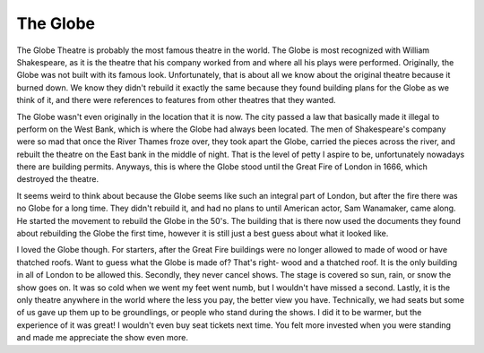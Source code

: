 The Globe
=========

.. image:: globeOutside.jpeg

The Globe Theatre is probably the most famous theatre in the world. The Globe is most recognized 
with William Shakespeare, as it is the theatre that his company worked from and 
where all his plays were performed. Originally, the Globe was not built with its famous 
look. Unfortunately, that is about all we know about the original theatre because it 
burned down. We know they didn't rebuild it exactly the same because they found building 
plans for the Globe as we think of it, and there were references to features from other 
theatres that they wanted.

The Globe wasn't even originally in the location that it is now. The city passed a law that 
basically made it illegal to perform on the West Bank, which is where the Globe had always 
been located. The men of Shakespeare's company were so mad that once the River Thames 
froze over, they took apart the Globe, carried the pieces across the river, and rebuilt 
the theatre on the East bank in the middle of night. That is the level of petty I aspire 
to be, unfortunately nowadays there are building permits. Anyways, this is where the 
Globe stood until the Great Fire of London in 1666, which destroyed the theatre.

It seems weird to think about because the Globe seems like such an integral part of London, 
but after the fire there was no Globe for a long time. They didn't rebuild it, and had 
no plans to until American actor, Sam Wanamaker, came along. He started the movement to 
rebuild the Globe in the 50's. The building that is there now used the documents they found 
about rebuilding the Globe the first time, however it is still just a best guess about what it looked like.

.. image:: globeInside.jpeg

I loved the Globe though. For starters, after the Great Fire buildings were no longer 
allowed to made of wood or have thatched roofs. Want to guess what the Globe is made of? 
That's right- wood and a thatched roof. It is the only building in all of London to be allowed 
this. Secondly, they never cancel shows. The stage is covered so sun, rain, or snow the show 
goes on. It was so cold when we went my feet went numb, but I wouldn't have missed a second. 
Lastly, it is the only theatre anywhere in the world where the less you pay, the better 
view you have. Technically, we had seats but some of us gave up them up to be groundlings, 
or people who stand during the shows. I did it to be warmer, but the experience of it was 
great! I wouldn't even buy seat tickets next time. You felt more invested when you were standing 
and made me appreciate the show even more.
